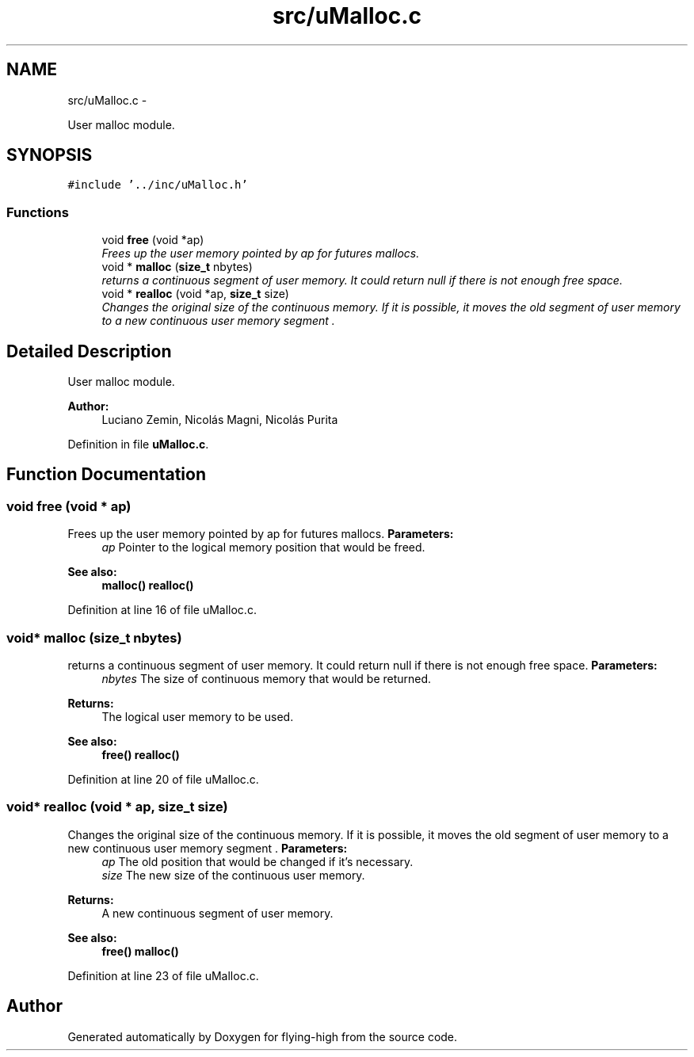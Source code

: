 .TH "src/uMalloc.c" 3 "18 May 2010" "Version 1.0" "flying-high" \" -*- nroff -*-
.ad l
.nh
.SH NAME
src/uMalloc.c \- 
.PP
User malloc module.  

.SH SYNOPSIS
.br
.PP
\fC#include '../inc/uMalloc.h'\fP
.br

.SS "Functions"

.in +1c
.ti -1c
.RI "void \fBfree\fP (void *ap)"
.br
.RI "\fIFrees up the user memory pointed by ap for futures mallocs. \fP"
.ti -1c
.RI "void * \fBmalloc\fP (\fBsize_t\fP nbytes)"
.br
.RI "\fIreturns a continuous segment of user memory. It could return null if there is not enough free space. \fP"
.ti -1c
.RI "void * \fBrealloc\fP (void *ap, \fBsize_t\fP size)"
.br
.RI "\fIChanges the original size of the continuous memory. If it is possible, it moves the old segment of user memory to a new continuous user memory segment . \fP"
.in -1c
.SH "Detailed Description"
.PP 
User malloc module. 

\fBAuthor:\fP
.RS 4
Luciano Zemin, Nicolás Magni, Nicolás Purita 
.RE
.PP

.PP
Definition in file \fBuMalloc.c\fP.
.SH "Function Documentation"
.PP 
.SS "void free (void * ap)"
.PP
Frees up the user memory pointed by ap for futures mallocs. \fBParameters:\fP
.RS 4
\fIap\fP Pointer to the logical memory position that would be freed.
.RE
.PP
\fBSee also:\fP
.RS 4
\fBmalloc()\fP \fBrealloc()\fP 
.RE
.PP

.PP
Definition at line 16 of file uMalloc.c.
.SS "void* malloc (\fBsize_t\fP nbytes)"
.PP
returns a continuous segment of user memory. It could return null if there is not enough free space. \fBParameters:\fP
.RS 4
\fInbytes\fP The size of continuous memory that would be returned.
.RE
.PP
\fBReturns:\fP
.RS 4
The logical user memory to be used.
.RE
.PP
\fBSee also:\fP
.RS 4
\fBfree()\fP \fBrealloc()\fP 
.RE
.PP

.PP
Definition at line 20 of file uMalloc.c.
.SS "void* realloc (void * ap, \fBsize_t\fP size)"
.PP
Changes the original size of the continuous memory. If it is possible, it moves the old segment of user memory to a new continuous user memory segment . \fBParameters:\fP
.RS 4
\fIap\fP The old position that would be changed if it's necessary. 
.br
\fIsize\fP The new size of the continuous user memory.
.RE
.PP
\fBReturns:\fP
.RS 4
A new continuous segment of user memory.
.RE
.PP
\fBSee also:\fP
.RS 4
\fBfree()\fP \fBmalloc()\fP 
.RE
.PP

.PP
Definition at line 23 of file uMalloc.c.
.SH "Author"
.PP 
Generated automatically by Doxygen for flying-high from the source code.
